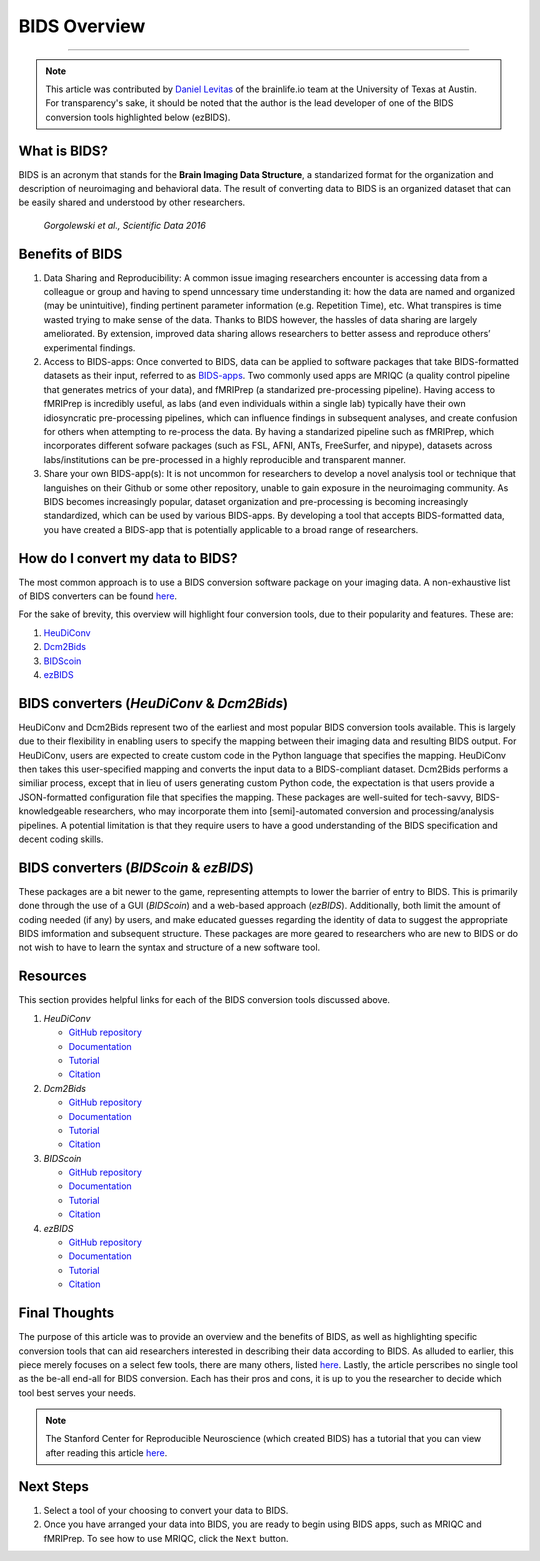 .. _BIDS_Overview:

=============
BIDS Overview
=============

-------------

.. note::

  This article was contributed by `Daniel Levitas <https://brainlife.io/team/>`__ of the brainlife.io team at the University of Texas at Austin. For transparency's sake, it should be noted that the author is the lead developer of one of the BIDS conversion tools highlighted below (ezBIDS).


What is BIDS?
*********************************

BIDS is an acronym that stands for the **Brain Imaging Data Structure**, a standarized format for the organization and description of neuroimaging and behavioral data. The result of converting data to BIDS is an organized dataset that can be easily shared and understood by other researchers.

.. figure:: BIDS.png
   
   `Gorgolewski et al., Scientific Data 2016`

Benefits of BIDS
*********************************

1. Data Sharing and Reproducibility: A common issue imaging researchers encounter is accessing data from a colleague or group and having to spend unncessary time understanding it: how the data are named and organized (may be unintuitive), finding pertinent parameter information (e.g. Repetition Time), etc. What transpires is time wasted trying to make sense of the data. Thanks to BIDS however, the hassles of data sharing are largely ameliorated. By extension, improved data sharing allows researchers to better assess and reproduce others’ experimental findings.

2. Access to BIDS-apps: Once converted to BIDS, data can be applied to software packages that take BIDS-formatted datasets as their input, referred to as `BIDS-apps <https://bids-apps.neuroimaging.io/>`__. Two commonly used apps are MRIQC (a quality control pipeline that generates metrics of your data), and fMRIPrep (a standarized pre-processing pipeline). Having access to fMRIPrep is incredibly useful, as labs (and even individuals within a single lab) typically have their own idiosyncratic pre-processing pipelines, which can influence findings in subsequent analyses, and create confusion for others when attempting to re-process the data. By having a standarized pipeline such as fMRIPrep, which incorporates different sofware packages (such as FSL, AFNI, ANTs, FreeSurfer, and nipype), datasets across labs/institutions can be pre-processed in a highly reproducible and transparent manner.

3. Share your own BIDS-app(s): It is not uncommon for researchers to develop a novel analysis tool or technique that languishes on their Github or some other repository, unable to gain exposure in the neuroimaging community. As BIDS becomes increasingly popular, dataset organization and pre-processing is becoming increasingly standardized, which can be used by various BIDS-apps. By developing a tool that accepts BIDS-formatted data, you have created a BIDS-app that is potentially applicable to a broad range of researchers.


How do I convert my data to BIDS?
*********************************

The most common approach is to use a BIDS conversion software package on your imaging data. A non-exhaustive list of BIDS converters can be found `here <https://bids.neuroimaging.io/benefits>`__.

For the sake of brevity, this overview will highlight four conversion tools, due to their popularity and features. These are:

1. `HeuDiConv <https://github.com/nipy/heudiconv>`__

2. `Dcm2Bids <https://github.com/UNFmontreal/Dcm2Bids>`__
   
3. `BIDScoin <https://github.com/Donders-Institute/bidscoin>`__

4. `ezBIDS <https://github.com/brainlife/ezbids>`__


BIDS converters (`HeuDiConv` & `Dcm2Bids`)
********************************************

HeuDiConv and Dcm2Bids represent two of the earliest and most popular BIDS conversion tools available. This is largely due to their flexibility in enabling users to specify the mapping between their imaging data and resulting BIDS output.
For HeuDiConv, users are expected to create custom code in the Python language that specifies the mapping. HeuDiConv then takes this user-specified mapping and converts the input data to a BIDS-compliant dataset.
Dcm2Bids performs a similiar process, except that in lieu of users generating custom Python code, the expectation is that users provide a JSON-formatted configuration file that specifies the mapping. 
These packages are well-suited for tech-savvy, BIDS-knowledgeable researchers, who may incorporate them into [semi]-automated conversion and processing/analysis pipelines.
A potential limitation is that they require users to have a good understanding of the BIDS specification and decent coding skills.


BIDS converters (`BIDScoin` & `ezBIDS`)
****************************************

These packages are a bit newer to the game, representing attempts to lower the barrier of entry to BIDS. This is primarily done through the use of a GUI (`BIDScoin`) and a web-based approach (`ezBIDS`).
Additionally, both limit the amount of coding needed (if any) by users, and make educated guesses regarding the identity of data to suggest the appropriate BIDS imformation and subsequent structure.
These packages are more geared to researchers who are new to BIDS or do not wish to have to learn the syntax and structure of a new software tool.


Resources
**********

This section provides helpful links for each of the BIDS conversion tools discussed above.

1. `HeuDiConv`

   - `GitHub repository <https://github.com/nipy/heudiconv>`__

   - `Documentation <https://heudiconv.readthedocs.io/en/latest/>`__

   - `Tutorial <https://heudiconv.readthedocs.io/en/latest/tutorials.html>`__

   - `Citation <https://zenodo.org/records/8364586>`__

2. `Dcm2Bids`

   - `GitHub repository <https://github.com/UNFmontreal/Dcm2Bids>`__
  
   - `Documentation <https://unfmontreal.github.io/Dcm2Bids/3.1.1/>`__

   - `Tutorial <https://unfmontreal.github.io/Dcm2Bids/3.1.1/tutorial/>`__

   - `Citation <https://zenodo.org/records/8436509>`__

3. `BIDScoin`

   - `GitHub repository <https://github.com/Donders-Institute/bidscoin>`__

   - `Documentation <https://bidscoin.readthedocs.io/en/stable/>`__

   - `Tutorial <https://bidscoin.readthedocs.io/en/stable/tutorial.html>`__

   - `Citation <https://www.frontiersin.org/articles/10.3389/fninf.2021.770608/full?ref=https://githubhelp.com>`__

4. `ezBIDS`

   - `GitHub repository <https://github.com/brainlife/ezbids>`__

   - `Documentation <https://brainlife.io/docs/using_ezBIDS/>`__

   - `Tutorial <https://brainlife.io/docs/tutorial/ezBIDS/>`__

   - `Citation <https://www.nature.com/articles/s41597-024-02959-0>`__


Final Thoughts
**************

The purpose of this article was to provide an overview and the benefits of BIDS, as well as highlighting specific conversion tools that can aid researchers interested in describing their data according to BIDS. 
As alluded to earlier, this piece merely focuses on a select few tools, there are many others, listed `here <https://bids.neuroimaging.io/benefits>`__.
Lastly, the article perscribes no single tool as the be-all end-all for BIDS conversion. Each has their pros and cons, it is up to you the researcher to decide which tool best serves your needs.


.. note::

  The Stanford Center for Reproducible Neuroscience (which created BIDS) has a tutorial that you can view after reading this article `here <http://reproducibility.stanford.edu/bids-tutorial-series-part-1a/>`__.

Next Steps
**********

1. Select a tool of your choosing to convert your data to BIDS. 
2. Once you have arranged your data into BIDS, you are ready to begin using BIDS apps, such as MRIQC and fMRIPrep. To see how to use MRIQC, click the ``Next`` button.
